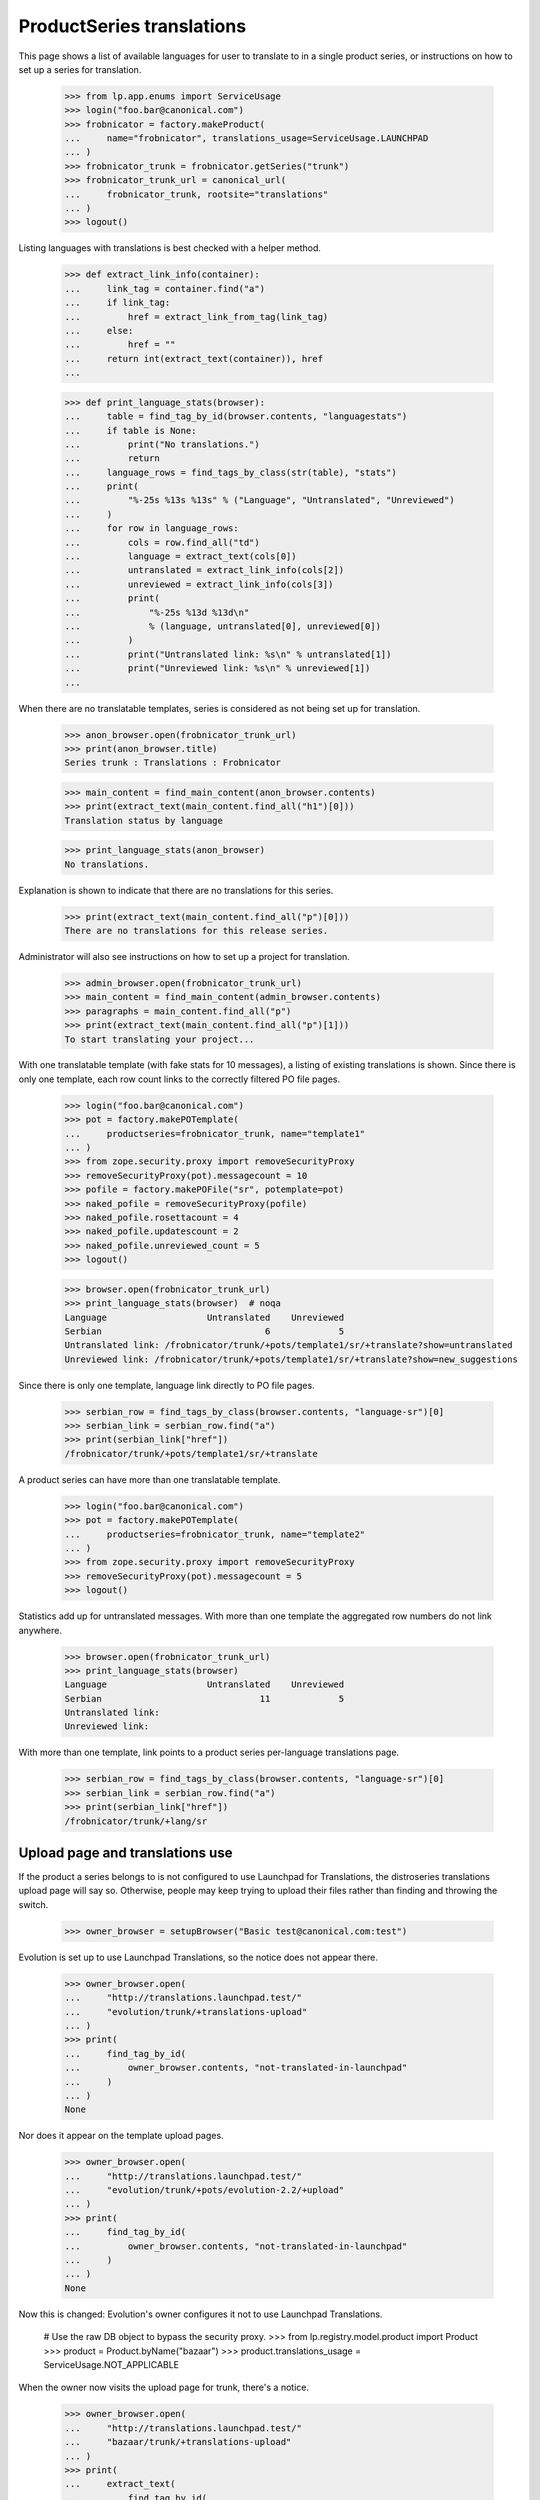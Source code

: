 ProductSeries translations
==========================

This page shows a list of available languages for user to translate to in
a single product series, or instructions on how to set up a series for
translation.

    >>> from lp.app.enums import ServiceUsage
    >>> login("foo.bar@canonical.com")
    >>> frobnicator = factory.makeProduct(
    ...     name="frobnicator", translations_usage=ServiceUsage.LAUNCHPAD
    ... )
    >>> frobnicator_trunk = frobnicator.getSeries("trunk")
    >>> frobnicator_trunk_url = canonical_url(
    ...     frobnicator_trunk, rootsite="translations"
    ... )
    >>> logout()

Listing languages with translations is best checked with a helper method.

    >>> def extract_link_info(container):
    ...     link_tag = container.find("a")
    ...     if link_tag:
    ...         href = extract_link_from_tag(link_tag)
    ...     else:
    ...         href = ""
    ...     return int(extract_text(container)), href
    ...

    >>> def print_language_stats(browser):
    ...     table = find_tag_by_id(browser.contents, "languagestats")
    ...     if table is None:
    ...         print("No translations.")
    ...         return
    ...     language_rows = find_tags_by_class(str(table), "stats")
    ...     print(
    ...         "%-25s %13s %13s" % ("Language", "Untranslated", "Unreviewed")
    ...     )
    ...     for row in language_rows:
    ...         cols = row.find_all("td")
    ...         language = extract_text(cols[0])
    ...         untranslated = extract_link_info(cols[2])
    ...         unreviewed = extract_link_info(cols[3])
    ...         print(
    ...             "%-25s %13d %13d\n"
    ...             % (language, untranslated[0], unreviewed[0])
    ...         )
    ...         print("Untranslated link: %s\n" % untranslated[1])
    ...         print("Unreviewed link: %s\n" % unreviewed[1])
    ...

When there are no translatable templates, series is considered as not
being set up for translation.

    >>> anon_browser.open(frobnicator_trunk_url)
    >>> print(anon_browser.title)
    Series trunk : Translations : Frobnicator

    >>> main_content = find_main_content(anon_browser.contents)
    >>> print(extract_text(main_content.find_all("h1")[0]))
    Translation status by language

    >>> print_language_stats(anon_browser)
    No translations.

Explanation is shown to indicate that there are no translations for
this series.

    >>> print(extract_text(main_content.find_all("p")[0]))
    There are no translations for this release series.

Administrator will also see instructions on how to set up a project for
translation.

    >>> admin_browser.open(frobnicator_trunk_url)
    >>> main_content = find_main_content(admin_browser.contents)
    >>> paragraphs = main_content.find_all("p")
    >>> print(extract_text(main_content.find_all("p")[1]))
    To start translating your project...

With one translatable template (with fake stats for 10 messages), a listing
of existing translations is shown. Since there is only one template, each row
count links to the correctly filtered PO file pages.

    >>> login("foo.bar@canonical.com")
    >>> pot = factory.makePOTemplate(
    ...     productseries=frobnicator_trunk, name="template1"
    ... )
    >>> from zope.security.proxy import removeSecurityProxy
    >>> removeSecurityProxy(pot).messagecount = 10
    >>> pofile = factory.makePOFile("sr", potemplate=pot)
    >>> naked_pofile = removeSecurityProxy(pofile)
    >>> naked_pofile.rosettacount = 4
    >>> naked_pofile.updatescount = 2
    >>> naked_pofile.unreviewed_count = 5
    >>> logout()

    >>> browser.open(frobnicator_trunk_url)
    >>> print_language_stats(browser)  # noqa
    Language                   Untranslated    Unreviewed
    Serbian                               6             5
    Untranslated link: /frobnicator/trunk/+pots/template1/sr/+translate?show=untranslated
    Unreviewed link: /frobnicator/trunk/+pots/template1/sr/+translate?show=new_suggestions

Since there is only one template, language link directly to PO file
pages.

    >>> serbian_row = find_tags_by_class(browser.contents, "language-sr")[0]
    >>> serbian_link = serbian_row.find("a")
    >>> print(serbian_link["href"])
    /frobnicator/trunk/+pots/template1/sr/+translate

A product series can have more than one translatable template.

    >>> login("foo.bar@canonical.com")
    >>> pot = factory.makePOTemplate(
    ...     productseries=frobnicator_trunk, name="template2"
    ... )
    >>> from zope.security.proxy import removeSecurityProxy
    >>> removeSecurityProxy(pot).messagecount = 5
    >>> logout()

Statistics add up for untranslated messages. With more than one template the
aggregated row numbers do not link anywhere.

    >>> browser.open(frobnicator_trunk_url)
    >>> print_language_stats(browser)
    Language                   Untranslated    Unreviewed
    Serbian                              11             5
    Untranslated link:
    Unreviewed link:

With more than one template, link points to a product series per-language
translations page.

    >>> serbian_row = find_tags_by_class(browser.contents, "language-sr")[0]
    >>> serbian_link = serbian_row.find("a")
    >>> print(serbian_link["href"])
    /frobnicator/trunk/+lang/sr

Upload page and translations use
--------------------------------

If the product a series belongs to is not configured to use Launchpad
for Translations, the distroseries translations upload page will say so.
Otherwise, people may keep trying to upload their files rather than
finding and throwing the switch.

    >>> owner_browser = setupBrowser("Basic test@canonical.com:test")

Evolution is set up to use Launchpad Translations, so the notice does
not appear there.

    >>> owner_browser.open(
    ...     "http://translations.launchpad.test/"
    ...     "evolution/trunk/+translations-upload"
    ... )
    >>> print(
    ...     find_tag_by_id(
    ...         owner_browser.contents, "not-translated-in-launchpad"
    ...     )
    ... )
    None

Nor does it appear on the template upload pages.

    >>> owner_browser.open(
    ...     "http://translations.launchpad.test/"
    ...     "evolution/trunk/+pots/evolution-2.2/+upload"
    ... )
    >>> print(
    ...     find_tag_by_id(
    ...         owner_browser.contents, "not-translated-in-launchpad"
    ...     )
    ... )
    None

Now this is changed: Evolution's owner configures it not to use
Launchpad Translations.

    # Use the raw DB object to bypass the security proxy.
    >>> from lp.registry.model.product import Product
    >>> product = Product.byName("bazaar")
    >>> product.translations_usage = ServiceUsage.NOT_APPLICABLE

When the owner now visits the upload page for trunk, there's a notice.

    >>> owner_browser.open(
    ...     "http://translations.launchpad.test/"
    ...     "bazaar/trunk/+translations-upload"
    ... )
    >>> print(
    ...     extract_text(
    ...         find_tag_by_id(
    ...             owner_browser.contents, "not-translated-in-launchpad"
    ...         )
    ...     )
    ... )
    trunk does not translate its messages.
    >>> print(
    ...     extract_text(
    ...         find_tag_by_id(
    ...             owner_browser.contents, "translations-explanation"
    ...         )
    ...     )
    ... )
    Launchpad allows communities to translate projects using
    imports or a branch.
    Getting started with translating your project in Launchpad
    Configure Translations

The notice links to the page for configuring translations on the project.

    >>> owner_browser.getLink("Translations", index=1).click()
    >>> print(owner_browser.url)
    http://.../bazaar/+configure-translations

An administrator also sees the notice.

    >>> admin_browser.open(
    ...     "http://translations.launchpad.test/"
    ...     "bazaar/trunk/+translations-upload"
    ... )
    >>> print(
    ...     extract_text(
    ...         find_tag_by_id(
    ...             admin_browser.contents, "not-translated-in-launchpad"
    ...         )
    ...     )
    ... )
    trunk does not translate its messages.
    >>> print(
    ...     extract_text(
    ...         find_tag_by_id(
    ...             admin_browser.contents, "translations-explanation"
    ...         )
    ...     )
    ... )
    Launchpad allows communities to translate projects using
    imports or a branch.
    Getting started with translating your project in Launchpad
    Configure Translations

A Translations admin who is neither a Launchpad admin nor the project
owner (and so won't be able to change the project's settings) sees the
notice but not the link to the project's settings.

    >>> from zope.component import getUtility
    >>> from lp.app.interfaces.launchpad import ILaunchpadCelebrities
    >>> from lp.registry.interfaces.person import IPersonSet
    >>> from lp.registry.interfaces.teammembership import (
    ...     ITeamMembershipSet,
    ...     TeamMembershipStatus,
    ... )

    # Log in so as to be able to create objects
    >>> admin_email = "foo.bar@canonical.com"
    >>> login(admin_email)
    >>> admin_user = getUtility(IPersonSet).getByEmail(admin_email)

    >>> jtv = factory.makePerson(email="jtv-sample@canonical.com")
    >>> celebs = getUtility(ILaunchpadCelebrities)
    >>> membership = getUtility(ITeamMembershipSet).new(
    ...     jtv,
    ...     celebs.rosetta_experts,
    ...     TeamMembershipStatus.APPROVED,
    ...     admin_user,
    ... )
    >>> from storm.store import Store
    >>> Store.of(membership).flush()
    >>> logout()

    >>> jtv_browser = setupBrowser("Basic jtv-sample@canonical.com:test")
    >>> jtv_browser.open(
    ...     "http://translations.launchpad.test/"
    ...     "bazaar/trunk/+translations-upload"
    ... )

    >>> print(
    ...     extract_text(
    ...         find_tag_by_id(
    ...             jtv_browser.contents, "not-translated-in-launchpad"
    ...         )
    ...     )
    ... )
    trunk does not translate its messages.

Branch synchronization options
------------------------------

When no imports or exports have been set up, the page indicates that

    >>> browser.open(frobnicator_trunk_url)
    >>> sync_settings = first_tag_by_class(
    ...     browser.contents, "automatic-synchronization"
    ... )
    >>> print(extract_text(sync_settings))
    Automatic synchronization
    This project is currently not using any synchronization
    with bazaar branches.

If a translation branch is set we indicate that exports are happening.
Imports are not mentioned until a series branch has been set.

    >>> login("foo.bar@canonical.com")
    >>> from lp.translations.interfaces.translations import (
    ...     TranslationsBranchImportMode,
    ... )
    >>> branch = factory.makeBranch(product=frobnicator)
    >>> frobnicator_trunk.branch = None
    >>> frobnicator_trunk.translations_autoimport_mode = (
    ...     TranslationsBranchImportMode.IMPORT_TEMPLATES
    ... )
    >>> frobnicator_trunk.translations_branch = branch
    >>> logout()

    >>> browser.open(frobnicator_trunk_url)
    >>> sync_settings = first_tag_by_class(
    ...     browser.contents, "automatic-synchronization"
    ... )
    >>> print(extract_text(sync_settings))
    Automatic synchronization
    Translations are exported daily to branch
    lp://dev/~person-name.../frobnicator/branch....

If the branch is private, though the page pretends to non-privileged users
that no synchronization has been set up.

    >>> from lp.app.enums import InformationType
    >>> login("foo.bar@canonical.com")
    >>> private_branch = factory.makeBranch(
    ...     product=frobnicator, information_type=InformationType.USERDATA
    ... )
    >>> frobnicator_trunk.translations_branch = private_branch
    >>> logout()

    >>> browser.open(frobnicator_trunk_url)
    >>> sync_settings = first_tag_by_class(
    ...     browser.contents, "automatic-synchronization"
    ... )
    >>> print(extract_text(sync_settings))
    Automatic synchronization
    This project is currently not using any synchronization
    with bazaar branches.

Imports are indicated in likewise manner once a series branch has been set.

    >>> login("foo.bar@canonical.com")
    >>> frobnicator_trunk.branch = branch
    >>> logout()

    >>> browser.open(frobnicator_trunk_url)
    >>> sync_settings = first_tag_by_class(
    ...     browser.contents, "automatic-synchronization"
    ... )
    >>> print(extract_text(sync_settings))
    Automatic synchronization
    Translations are imported with every update from branch
    lp://dev/frobnicator.


Translation focus
-----------------

If translation focus is not set, there is no recommendation of what
release series should be translated.

    >>> login("admin@canonical.com")
    >>> distribution = factory.makeDistribution(name="earthian")
    >>> distroseries = factory.makeDistroSeries(
    ...     name="1.4", distribution=distribution
    ... )
    >>> print(distribution.translation_focus)
    None
    >>> logout()
    >>> admin_browser.open("http://translations.launchpad.test/earthian/1.4")
    >>> print(find_tag_by_id(admin_browser.contents, "translation-focus"))
    None

If focus is set, nice explanatory text is displayed.

    >>> login("admin@canonical.com")
    >>> focus_series = factory.makeDistroSeries(
    ...     name="1.6", distribution=distribution
    ... )
    >>> distribution.translation_focus = focus_series
    >>> logout()
    >>> admin_browser.open("http://translations.launchpad.test/earthian/1.4")
    >>> print(
    ...     extract_text(
    ...         find_tag_by_id(admin_browser.contents, "translation-focus")
    ...     )
    ... )
    Launchpad currently recommends translating 1.6.


Setting up translations for series
----------------------------------

When visiting product translations main page, project developers sees
status for current series configured for translations.
Beside the "All translatable series" section, they will find the
"Set up translations for a series" section with links to other series
that can be configured for translations.

When projects have only one active series, and it is already configured,
project admin does not see the link for configuring other branches.

    >>> admin_browser.open("http://translations.launchpad.test/evolution")
    >>> untranslatable = find_tag_by_id(
    ...     admin_browser.contents, "portlet-untranslatable-branches"
    ... )
    >>> untranslatable is None
    True

A new series is added.

    >>> from lp.registry.interfaces.series import SeriesStatus
    >>> from lp.registry.model.product import Product
    >>> login("foo.bar@canonical.com")
    >>> evolution = Product.byName("evolution")
    >>> series = factory.makeProductSeries(product=evolution, name="evo-new")
    >>> series.status = SeriesStatus.EXPERIMENTAL
    >>> logout()

Project administrator will see links to configuring translations for
the new series.

    >>> admin_browser.open("http://translations.launchpad.test/evolution")
    >>> untranslatable = find_tag_by_id(
    ...     admin_browser.contents, "portlet-untranslatable-branches"
    ... )
    >>> print(extract_text(untranslatable))
    Set up translations for a series...
    evo-new series — manual or automatic...

For each series there is a link for accessing the series translations
page together with link for uploading a template from that series
(manual) and setting automatic imports.

    >>> print(admin_browser.getLink("Evolution evo-new series").url)
    http://translations.launchpad.test/evolution/evo-new/+translations

    >>> print(
    ...     admin_browser.getLink(
    ...         "manual", url="/evolution/evo-new/+translations-upload"
    ...     ).url
    ... )
    http://translations.launchpad.test/evolution/evo-new/+translations-upload

    >>> print(
    ...     admin_browser.getLink(
    ...         "automatic", url="/evolution/evo-new/+translations-settings"
    ...     ).url
    ... )
    ... # noqa
    http://translations.launchpad.test/evolution/evo-new/+translations-settings
